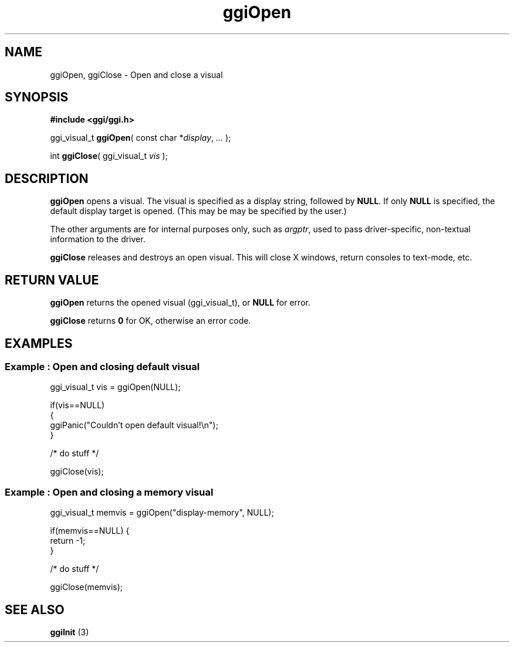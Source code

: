 .TH "ggiOpen" 3 GGI
.SH NAME
ggiOpen, ggiClose \- Open and close a visual
.SH SYNOPSIS
\fB#include <ggi/ggi.h>\fR

ggi_visual_t \fBggiOpen\fR( const char *\fIdisplay\fR, \fI...\fR );

int \fBggiClose\fR( ggi_visual_t \fIvis\fR );
.SH DESCRIPTION
\fBggiOpen\fR opens a visual. The visual is specified as a display string, followed by \fBNULL\fR. If only \fBNULL\fR is specified, the default display target is opened. (This may be may be specified by the user.)

The other arguments are for internal purposes only, such as \fIargptr\fR, used to pass driver-specific, non-textual information to the driver.

\fBggiClose\fR releases and destroys an open visual. This will close X windows, return consoles to text-mode, etc.
.SH RETURN VALUE
\fBggiOpen\fR returns the opened visual (ggi_visual_t), or \fBNULL\fR for error.

\fBggiClose\fR returns \fB0\fR for OK, otherwise an error code.
.SH EXAMPLES
.SS Example : Open and closing default visual
.nf

ggi_visual_t vis = ggiOpen(NULL);

if(vis==NULL)
{
        ggiPanic("Couldn't open default visual!\\n");
}

/* do stuff */

ggiClose(vis);


.fi
.SS Example : Open and closing a memory visual
.nf

ggi_visual_t memvis = ggiOpen("display-memory", NULL);

if(memvis==NULL) {
        return -1;
}

/* do stuff */

ggiClose(memvis);

.fi
.SH SEE ALSO
\fBggiInit\fR (3) 
